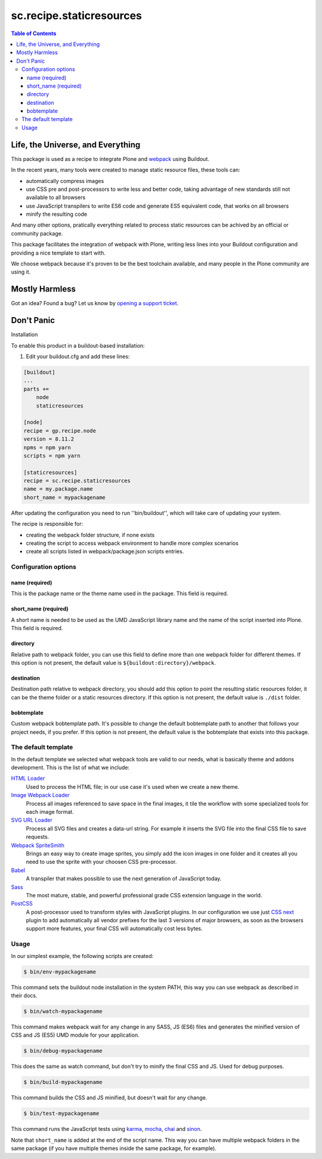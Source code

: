 *************************
sc.recipe.staticresources
*************************

.. contents:: Table of Contents

Life, the Universe, and Everything
==================================

This package is used as a recipe to integrate Plone and `webpack <https://webpack.js.org/>`_ using Buildout.

In the recent years, many tools were created to manage static resource files, these tools can:

* automatically compress images
* use CSS pre and post-processors to write less and better code, taking advantage of new standards still not available to all browsers
* use JavaScript transpilers to write ES6 code and generate ES5 equivalent code, that works on all browsers
* minify the resulting code

And many other options, pratically everything related to process static resources can be achived by an official or community package.

This package facilitates the integration of webpack with Plone,
writing less lines into your Buildout configuration and providing a nice template to start with.

We choose webpack because it's proven to be the best toolchain available, and many people in the Plone community are using it.

Mostly Harmless
===============

.. image:: http://img.shields.io/pypi/v/sc.recipe.staticresources.svg
   :target: https://pypi.python.org/pypi/sc.recipe.staticresources

.. image:: https://img.shields.io/travis/simplesconsultoria/sc.recipe.staticresources/master.svg
    :target: http://travis-ci.org/simplesconsultoria/sc.recipe.staticresources

.. image:: https://img.shields.io/coveralls/simplesconsultoria/sc.recipe.staticresources/master.svg
    :target: https://coveralls.io/r/simplesconsultoria/sc.recipe.staticresources

Got an idea? Found a bug? Let us know by `opening a support ticket <https://github.com/simplesconsultoria/sc.recipe.staticresources/issues>`_.

Don't Panic
===========

Installation

To enable this product in a buildout-based installation:

#. Edit your buildout.cfg and add these lines:

.. code-block:: ini

    [buildout]
    ...
    parts +=
        node
        staticresources

    [node]
    recipe = gp.recipe.node
    version = 8.11.2
    npms = npm yarn
    scripts = npm yarn

    [staticresources]
    recipe = sc.recipe.staticresources
    name = my.package.name
    short_name = mypackagename

After updating the configuration you need to run ''bin/buildout'', which will take care of updating your system.

The recipe is responsible for:

* creating the webpack folder structure, if none exists
* creating the script to access webpack environment to handle more complex scenarios
* create all scripts listed in webpack/package.json scripts entries.

Configuration options
---------------------

name (required)
^^^^^^^^^^^^^^^
This is the package name or the theme name used in the package.
This field is required.

short_name (required)
^^^^^^^^^^^^^^^^^^^^^
A short name is needed to be used as the UMD JavaScript library name and the name of the script inserted into Plone.
This field is required.

directory
^^^^^^^^^
Relative path to webpack folder, you can use this field to define more than one webpack folder for different themes.
If this option is not present, the default value is ``${buildout:directory}/webpack``.

destination
^^^^^^^^^^^
Destination path relative to webpack directory, you should add this option to point the resulting static resources folder,
it can be the theme folder or a static resources directory.
If this option is not present, the default value is ``./dist`` folder.

bobtemplate
^^^^^^^^^^^
Custom webpack bobtemplate path.
It's possible to change the default bobtemplate path to another that follows your project needs, if you prefer.
If this option is not present, the default value is the bobtemplate that exists into this package.

The default template
--------------------
In the default template we selected what webpack tools are valid to our needs, what is basically theme and addons development.
This is the list of what we include:

`HTML Loader <https://github.com/webpack-contrib/html-loader>`_
    Used to process the HTML file; in our use case it's used when we create a new theme.

`Image Webpack Loader <https://github.com/tcoopman/image-webpack-loader>`_
    Process all images referenced to save space in the final images,
    it tile the workflow with some specialized tools for each image format.

`SVG URL Loader <https://github.com/bhovhannes/svg-url-loader>`_
    Process all SVG files and creates a data-url string.
    For example it inserts the SVG file into the final CSS file to save requests.

`Webpack SpriteSmith <https://github.com/mixtur/webpack-spritesmith>`_
    Brings an easy way to create image sprites,
    you simply add the icon images in one folder and it creates all you need to use the sprite with your choosen CSS pre-processor.

`Babel <https://babeljs.io/>`_
    A transpiler that makes possible to use the next generation of JavaScript today.

`Sass <http://sass-lang.com/>`_
    The most mature, stable, and powerful professional grade CSS extension language in the world.

`PostCSS <https://github.com/postcss/postcss>`_
    A post-processor used to transform styles with JavaScript plugins.
    In our configuration we use just `CSS next <http://cssnext.io/>`_ plugin to add automatically all vendor prefixes for the last 3 versions of major browsers,
    as soon as the browsers support more features,
    your final CSS will automatically cost less bytes.

Usage
-----

In our simplest example, the following scripts are created:

.. code-block:: console

    $ bin/env-mypackagename

This command sets the buildout node installation in the system PATH, this way you can use webpack as described in their docs.

.. code-block:: console

    $ bin/watch-mypackagename

This command makes webpack wait for any change in any SASS, JS (ES6) files and generates the minified version of CSS and JS (ES5) UMD module for your application.

.. code-block:: console

    $ bin/debug-mypackagename

This does the same as watch command, but don't try to minify the final CSS and JS.
Used for debug purposes.

.. code-block:: console

    $ bin/build-mypackagename

This command builds the CSS and JS minified, but doesn't wait for any change.

.. code-block:: console

    $ bin/test-mypackagename

This command runs the JavaScript tests using `karma <https://karma-runner.github.io>`_, `mocha <https://mochajs.org/>`_, `chai <http://chaijs.com/>`_ and `sinon <http://sinonjs.org/>`_.

Note that ``short_name`` is added at the end of the script name.
This way you can have multiple webpack folders in the same package (if you have multiple themes inside the same package, for example).
